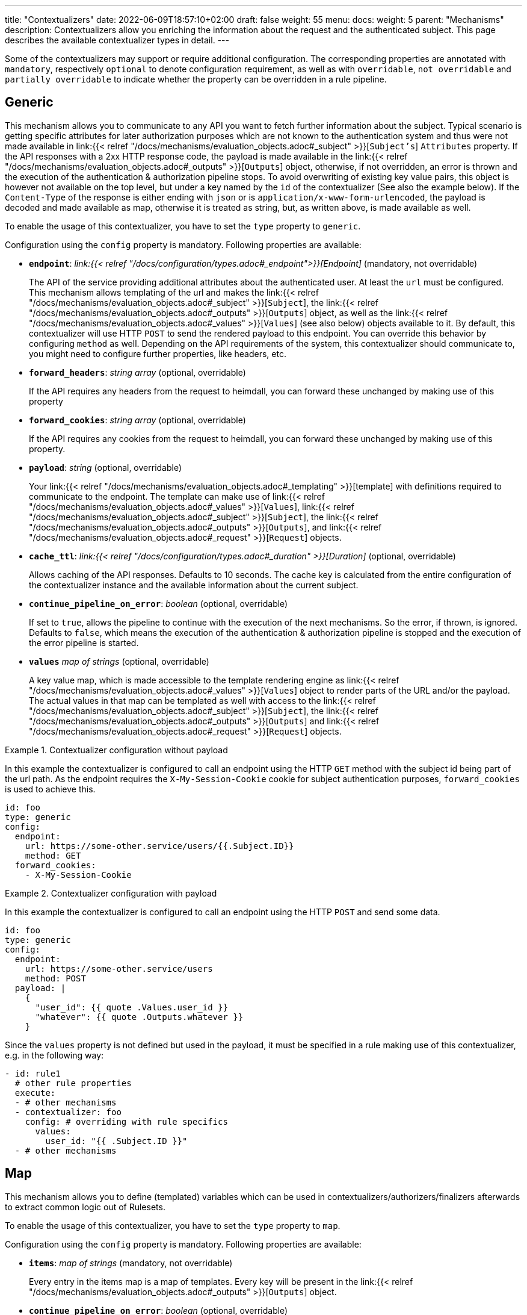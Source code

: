 ---
title: "Contextualizers"
date: 2022-06-09T18:57:10+02:00
draft: false
weight: 55
menu:
  docs:
    weight: 5
    parent: "Mechanisms"
description: Contextualizers allow you enriching the information about the request and the authenticated subject. This page describes the available contextualizer types in detail.
---

:toc:

Some of the contextualizers may support or require additional configuration. The corresponding properties are annotated with `mandatory`, respectively `optional` to denote configuration requirement, as well as with `overridable`, `not overridable` and `partially overridable` to indicate whether the property can be overridden in a rule pipeline.

== Generic

This mechanism allows you to communicate to any API you want to fetch further information about the subject. Typical scenario is getting specific attributes for later authorization purposes which are not known to the authentication system and thus were not made available in link:{{< relref "/docs/mechanisms/evaluation_objects.adoc#_subject" >}}[`Subject's`] `Attributes` property. If the API responses with a 2xx HTTP response code, the payload is made available in the link:{{< relref "/docs/mechanisms/evaluation_objects.adoc#_outputs" >}}[`Outputs`] object, otherwise, if not overridden, an error is thrown and the execution of the authentication & authorization pipeline stops. To avoid overwriting of existing key value pairs, this object is however not available on the top level, but under a key named by the `id` of the contextualizer (See also the example below). If the `Content-Type` of the response is either ending with `json` or is `application/x-www-form-urlencoded`, the payload is decoded and made available as map, otherwise it is treated as string, but, as written above, is made available as well.

To enable the usage of this contextualizer, you have to set the `type` property to `generic`.

Configuration using the `config` property is mandatory. Following properties are available:

* *`endpoint`*: _link:{{< relref "/docs/configuration/types.adoc#_endpoint">}}[Endpoint]_ (mandatory, not overridable)
+
The API of the service providing additional attributes about the authenticated user. At least the `url` must be configured. This mechanism allows templating of the url and makes the link:{{< relref "/docs/mechanisms/evaluation_objects.adoc#_subject" >}}[`Subject`], the link:{{< relref "/docs/mechanisms/evaluation_objects.adoc#_outputs" >}}[`Outputs`] object, as well as the link:{{< relref "/docs/mechanisms/evaluation_objects.adoc#_values" >}}[`Values`] (see also below) objects available to it. By default, this contextualizer will use HTTP `POST` to send the rendered payload to this endpoint. You can override this behavior by configuring `method` as well. Depending on the API requirements of the system, this contextualizer should communicate to, you might need to configure further properties, like headers, etc.

* *`forward_headers`*: _string array_ (optional, overridable)
+
If the API requires any headers from the request to heimdall, you can forward these unchanged by making use of this property

* *`forward_cookies`*: _string array_ (optional, overridable)
+
If the API requires any cookies from the request to heimdall, you can forward these unchanged by making use of this property.

* *`payload`*: _string_ (optional, overridable)
+
Your link:{{< relref "/docs/mechanisms/evaluation_objects.adoc#_templating" >}}[template] with definitions required to communicate to the endpoint. The template can make use of link:{{< relref "/docs/mechanisms/evaluation_objects.adoc#_values" >}}[`Values`], link:{{< relref "/docs/mechanisms/evaluation_objects.adoc#_subject" >}}[`Subject`], the link:{{< relref "/docs/mechanisms/evaluation_objects.adoc#_outputs" >}}[`Outputs`], and link:{{< relref "/docs/mechanisms/evaluation_objects.adoc#_request" >}}[`Request`] objects.

* *`cache_ttl`*: _link:{{< relref "/docs/configuration/types.adoc#_duration" >}}[Duration]_ (optional, overridable)
+
Allows caching of the API responses. Defaults to 10 seconds. The cache key is calculated from the entire configuration of the contextualizer instance and the available information about the current subject.

* *`continue_pipeline_on_error`*: _boolean_ (optional, overridable)
+
If set to `true`, allows the pipeline to continue with the execution of the next mechanisms. So the error, if thrown, is ignored. Defaults to `false`, which means the execution of the authentication & authorization pipeline is stopped and the execution of the error pipeline is started.

* *`values`* _map of strings_ (optional, overridable)
+
A key value map, which is made accessible to the template rendering engine as link:{{< relref "/docs/mechanisms/evaluation_objects.adoc#_values" >}}[`Values`] object to render parts of the URL and/or the payload. The actual values in that map can be templated as well with access to the link:{{< relref "/docs/mechanisms/evaluation_objects.adoc#_subject" >}}[`Subject`], the link:{{< relref "/docs/mechanisms/evaluation_objects.adoc#_outputs" >}}[`Outputs`] and link:{{< relref "/docs/mechanisms/evaluation_objects.adoc#_request" >}}[`Request`] objects.

.Contextualizer configuration without payload
====

In this example the contextualizer is configured to call an endpoint using the HTTP `GET` method with the subject id being part of the url path. As the endpoint requires the `X-My-Session-Cookie` cookie for subject authentication purposes, `forward_cookies` is used to achieve this.

[source, yaml]
----
id: foo
type: generic
config:
  endpoint:
    url: https://some-other.service/users/{{.Subject.ID}}
    method: GET
  forward_cookies:
    - X-My-Session-Cookie
----
====

.Contextualizer configuration with payload
====

In this example the contextualizer is configured to call an endpoint using the HTTP `POST` and send some data.

[source, yaml]
----
id: foo
type: generic
config:
  endpoint:
    url: https://some-other.service/users
    method: POST
  payload: |
    {
      "user_id": {{ quote .Values.user_id }}
      "whatever": {{ quote .Outputs.whatever }}
    }
----

Since the `values` property is not defined but used in the payload, it must be specified in a rule making use of this contextualizer, e.g. in the following way:

[source, yaml]
----
- id: rule1
  # other rule properties
  execute:
  - # other mechanisms
  - contextualizer: foo
    config: # overriding with rule specifics
      values:
        user_id: "{{ .Subject.ID }}"
  - # other mechanisms
----
====

== Map

This mechanism allows you to define (templated) variables which can be used in contextualizers/authorizers/finalizers afterwards to extract common logic out of Rulesets.

To enable the usage of this contextualizer, you have to set the `type` property to `map`.

Configuration using the `config` property is mandatory. Following properties are available:

* *`items`*: _map of strings_ (mandatory, not overridable)
+
Every entry in the items map is a map of templates. Every key will be present in the link:{{< relref "/docs/mechanisms/evaluation_objects.adoc#_outputs" >}}[`Outputs`] object.

* *`continue_pipeline_on_error`*: _boolean_ (optional, overridable)
+
If set to `true`, allows the pipeline to continue with the execution of the next mechanisms. So the error, if thrown, is ignored. Defaults to `false`, which means the execution of the authentication & authorization pipeline is stopped and the execution of the error pipeline is started.

* *`values`* _map of strings_ (optional, overridable)
+
A key value map, which is made accessible to the template rendering engine as link:{{< relref "/docs/mechanisms/evaluation_objects.adoc#_values" >}}[`Values`] object to render parts of the URL and/or the payload. The actual values in that map can be templated as well with access to the link:{{< relref "/docs/mechanisms/evaluation_objects.adoc#_subject" >}}[`Subject`], the link:{{< relref "/docs/mechanisms/evaluation_objects.adoc#_outputs" >}}[`Outputs`] and link:{{< relref "/docs/mechanisms/evaluation_objects.adoc#_request" >}}[`Request`] objects.

.Simple contextualizer configuration
====

In this example the contextualizer is configured to template a single variable named 'foo'.

[source, yaml]
----
id: foo
type: map
config:
  items:
    foo: "https://some-other.service/users/{{.Subject.ID}}"
----
====

.Contextualizer configuration with values
====

In this example the contextualizer is configured to template a single variable named foo, but contains a reference to local values.

[source, yaml]
----
id: foo
type: map
config:
  items:
    foo: "https://some-other.service/users/{{.Values.user_id}}"
----

Since the `values` property is not defined but used in items, it must be specified in a rule making use of this contextualizer, e.g. in the following way:

[source, yaml]
----
- id: rule1
  # other rule properties
  execute:
  - # other mechanisms
  - contextualizer: foo
    config: # overriding with rule specifics
      values:
        user_id: "{{ .Subject.ID }}"
  - # other mechanisms
----
====
